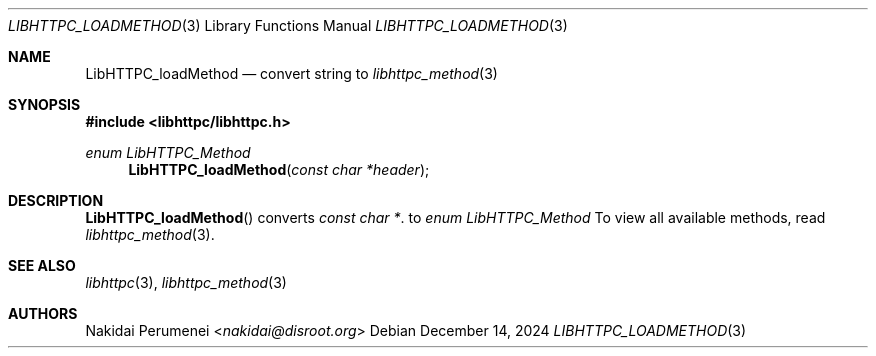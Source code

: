 .Dd December 14, 2024
.Dt LIBHTTPC_LOADMETHOD 3
.Os
.
.Sh NAME
.Nm LibHTTPC_loadMethod
.Nd convert
string to
.Xr libhttpc_method 3
.
.Sh SYNOPSIS
.In libhttpc/libhttpc.h
.Ft "enum LibHTTPC_Method"
.Fn LibHTTPC_loadMethod "const char *header"
.
.Sh DESCRIPTION
.Fn LibHTTPC_loadMethod
converts
.Vt const char * .
to
.Vt enum LibHTTPC_Method
To view
all available methods,
read
.Xr libhttpc_method 3 .
.
.Sh SEE ALSO
.Xr libhttpc 3 ,
.Xr libhttpc_method 3
.
.Sh AUTHORS
.An Nakidai Perumenei Aq Mt nakidai@disroot.org
